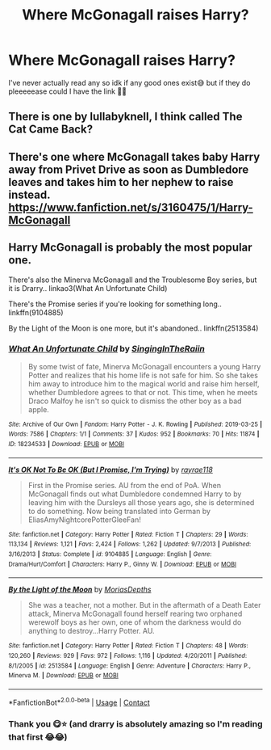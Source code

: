 #+TITLE: Where McGonagall raises Harry?

* Where McGonagall raises Harry?
:PROPERTIES:
:Author: CloKaboom
:Score: 8
:DateUnix: 1602939807.0
:DateShort: 2020-Oct-17
:FlairText: Request
:END:
I've never actually read any so idk if any good ones exist😅 but if they do pleeeeease could I have the link 🥺😅


** There is one by lullabyknell, I think called The Cat Came Back?
:PROPERTIES:
:Author: karigan_g
:Score: 1
:DateUnix: 1602950323.0
:DateShort: 2020-Oct-17
:END:


** There's one where McGonagall takes baby Harry away from Privet Drive as soon as Dumbledore leaves and takes him to her nephew to raise instead. [[https://www.fanfiction.net/s/3160475/1/Harry-McGonagall]]
:PROPERTIES:
:Author: Zalanor1
:Score: 1
:DateUnix: 1602942235.0
:DateShort: 2020-Oct-17
:END:


** Harry McGonagall is probably the most popular one.

There's also the Minerva McGonagall and the Troublesome Boy series, but it is Drarry.. linkao3(What An Unfortunate Child)

There's the Promise series if you're looking for something long.. linkffn(9104885)

By the Light of the Moon is one more, but it's abandoned.. linkffn(2513584)
:PROPERTIES:
:Author: star5310
:Score: 1
:DateUnix: 1602957639.0
:DateShort: 2020-Oct-17
:END:

*** [[https://archiveofourown.org/works/18234533][*/What An Unfortunate Child/*]] by [[https://www.archiveofourown.org/users/SingingInTheRaiin/pseuds/SingingInTheRaiin][/SingingInTheRaiin/]]

#+begin_quote
  By some twist of fate, Minerva McGonagall encounters a young Harry Potter and realizes that his home life is not safe for him. So she takes him away to introduce him to the magical world and raise him herself, whether Dumbledore agrees to that or not. This time, when he meets Draco Malfoy he isn't so quick to dismiss the other boy as a bad apple.
#+end_quote

^{/Site/:} ^{Archive} ^{of} ^{Our} ^{Own} ^{*|*} ^{/Fandom/:} ^{Harry} ^{Potter} ^{-} ^{J.} ^{K.} ^{Rowling} ^{*|*} ^{/Published/:} ^{2019-03-25} ^{*|*} ^{/Words/:} ^{7586} ^{*|*} ^{/Chapters/:} ^{1/1} ^{*|*} ^{/Comments/:} ^{37} ^{*|*} ^{/Kudos/:} ^{952} ^{*|*} ^{/Bookmarks/:} ^{70} ^{*|*} ^{/Hits/:} ^{11874} ^{*|*} ^{/ID/:} ^{18234533} ^{*|*} ^{/Download/:} ^{[[https://archiveofourown.org/downloads/18234533/What%20An%20Unfortunate.epub?updated_at=1553662377][EPUB]]} ^{or} ^{[[https://archiveofourown.org/downloads/18234533/What%20An%20Unfortunate.mobi?updated_at=1553662377][MOBI]]}

--------------

[[https://www.fanfiction.net/s/9104885/1/][*/It's OK Not To Be OK (But I Promise, I'm Trying)/*]] by [[https://www.fanfiction.net/u/2365546/rayrae118][/rayrae118/]]

#+begin_quote
  First in the Promise series. AU from the end of PoA. When McGonagall finds out what Dumbledore condemned Harry to by leaving him with the Dursleys all those years ago, she is determined to do something. Now being translated into German by EliasAmyNightcorePotterGleeFan!
#+end_quote

^{/Site/:} ^{fanfiction.net} ^{*|*} ^{/Category/:} ^{Harry} ^{Potter} ^{*|*} ^{/Rated/:} ^{Fiction} ^{T} ^{*|*} ^{/Chapters/:} ^{29} ^{*|*} ^{/Words/:} ^{113,134} ^{*|*} ^{/Reviews/:} ^{1,121} ^{*|*} ^{/Favs/:} ^{2,424} ^{*|*} ^{/Follows/:} ^{1,262} ^{*|*} ^{/Updated/:} ^{9/7/2013} ^{*|*} ^{/Published/:} ^{3/16/2013} ^{*|*} ^{/Status/:} ^{Complete} ^{*|*} ^{/id/:} ^{9104885} ^{*|*} ^{/Language/:} ^{English} ^{*|*} ^{/Genre/:} ^{Drama/Hurt/Comfort} ^{*|*} ^{/Characters/:} ^{Harry} ^{P.,} ^{Ginny} ^{W.} ^{*|*} ^{/Download/:} ^{[[http://www.ff2ebook.com/old/ffn-bot/index.php?id=9104885&source=ff&filetype=epub][EPUB]]} ^{or} ^{[[http://www.ff2ebook.com/old/ffn-bot/index.php?id=9104885&source=ff&filetype=mobi][MOBI]]}

--------------

[[https://www.fanfiction.net/s/2513584/1/][*/By the Light of the Moon/*]] by [[https://www.fanfiction.net/u/634823/MoriasDepths][/MoriasDepths/]]

#+begin_quote
  She was a teacher, not a mother. But in the aftermath of a Death Eater attack, Minerva McGonagall found herself rearing two orphaned werewolf boys as her own, one of whom the darkness would do anything to destroy...Harry Potter. AU.
#+end_quote

^{/Site/:} ^{fanfiction.net} ^{*|*} ^{/Category/:} ^{Harry} ^{Potter} ^{*|*} ^{/Rated/:} ^{Fiction} ^{T} ^{*|*} ^{/Chapters/:} ^{48} ^{*|*} ^{/Words/:} ^{120,260} ^{*|*} ^{/Reviews/:} ^{929} ^{*|*} ^{/Favs/:} ^{972} ^{*|*} ^{/Follows/:} ^{1,116} ^{*|*} ^{/Updated/:} ^{4/20/2011} ^{*|*} ^{/Published/:} ^{8/1/2005} ^{*|*} ^{/id/:} ^{2513584} ^{*|*} ^{/Language/:} ^{English} ^{*|*} ^{/Genre/:} ^{Adventure} ^{*|*} ^{/Characters/:} ^{Harry} ^{P.,} ^{Minerva} ^{M.} ^{*|*} ^{/Download/:} ^{[[http://www.ff2ebook.com/old/ffn-bot/index.php?id=2513584&source=ff&filetype=epub][EPUB]]} ^{or} ^{[[http://www.ff2ebook.com/old/ffn-bot/index.php?id=2513584&source=ff&filetype=mobi][MOBI]]}

--------------

*FanfictionBot*^{2.0.0-beta} | [[https://github.com/FanfictionBot/reddit-ffn-bot/wiki/Usage][Usage]] | [[https://www.reddit.com/message/compose?to=tusing][Contact]]
:PROPERTIES:
:Author: FanfictionBot
:Score: 1
:DateUnix: 1602957670.0
:DateShort: 2020-Oct-17
:END:


*** Thank you 😋⭐️ (and drarry is absolutely amazing so I'm reading that first 😂😂)
:PROPERTIES:
:Author: CloKaboom
:Score: 1
:DateUnix: 1602969501.0
:DateShort: 2020-Oct-18
:END:
